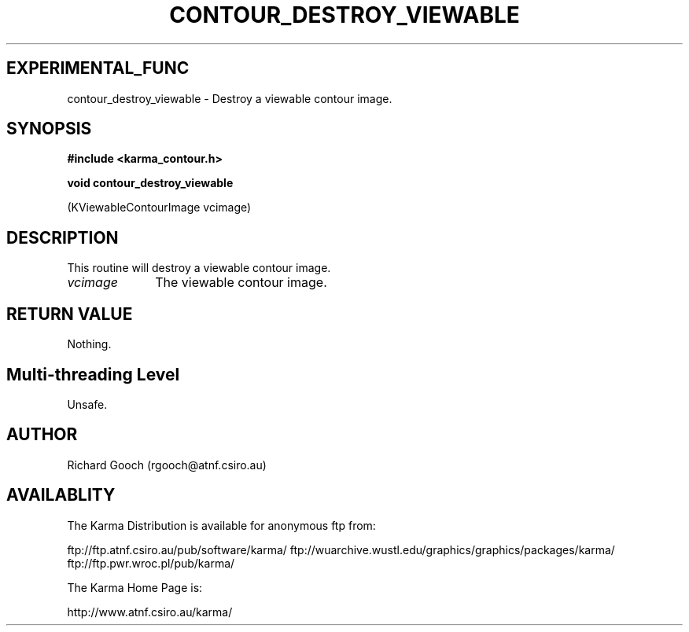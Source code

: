 .TH CONTOUR_DESTROY_VIEWABLE 3 "13 Nov 2005" "Karma Distribution"
.SH EXPERIMENTAL_FUNC
contour_destroy_viewable \- Destroy a viewable contour image.
.SH SYNOPSIS
.B #include <karma_contour.h>
.sp
.B void contour_destroy_viewable
.sp
(KViewableContourImage vcimage)
.SH DESCRIPTION
This routine will destroy a viewable contour image.
.IP \fIvcimage\fP 1i
The viewable contour image.
.SH RETURN VALUE
Nothing.
.SH Multi-threading Level
Unsafe.
.SH AUTHOR
Richard Gooch (rgooch@atnf.csiro.au)
.SH AVAILABLITY
The Karma Distribution is available for anonymous ftp from:

ftp://ftp.atnf.csiro.au/pub/software/karma/
ftp://wuarchive.wustl.edu/graphics/graphics/packages/karma/
ftp://ftp.pwr.wroc.pl/pub/karma/

The Karma Home Page is:

http://www.atnf.csiro.au/karma/
